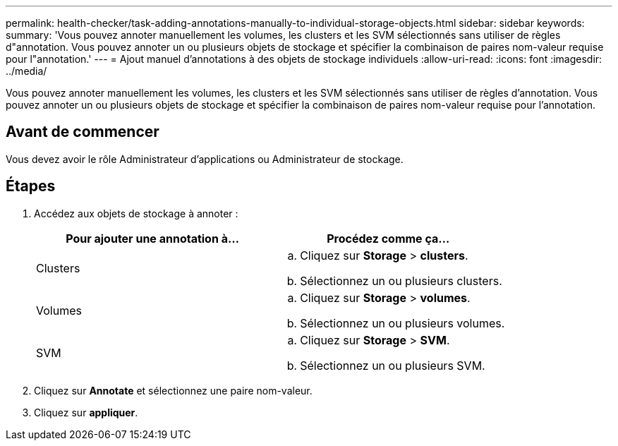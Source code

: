 ---
permalink: health-checker/task-adding-annotations-manually-to-individual-storage-objects.html 
sidebar: sidebar 
keywords:  
summary: 'Vous pouvez annoter manuellement les volumes, les clusters et les SVM sélectionnés sans utiliser de règles d"annotation. Vous pouvez annoter un ou plusieurs objets de stockage et spécifier la combinaison de paires nom-valeur requise pour l"annotation.' 
---
= Ajout manuel d'annotations à des objets de stockage individuels
:allow-uri-read: 
:icons: font
:imagesdir: ../media/


[role="lead"]
Vous pouvez annoter manuellement les volumes, les clusters et les SVM sélectionnés sans utiliser de règles d'annotation. Vous pouvez annoter un ou plusieurs objets de stockage et spécifier la combinaison de paires nom-valeur requise pour l'annotation.



== Avant de commencer

Vous devez avoir le rôle Administrateur d'applications ou Administrateur de stockage.



== Étapes

. Accédez aux objets de stockage à annoter :
+
[cols="1a,1a"]
|===
| Pour ajouter une annotation à... | Procédez comme ça... 


 a| 
Clusters
 a| 
.. Cliquez sur *Storage* > *clusters*.
.. Sélectionnez un ou plusieurs clusters.




 a| 
Volumes
 a| 
.. Cliquez sur *Storage* > *volumes*.
.. Sélectionnez un ou plusieurs volumes.




 a| 
SVM
 a| 
.. Cliquez sur *Storage* > *SVM*.
.. Sélectionnez un ou plusieurs SVM.


|===
. Cliquez sur *Annotate* et sélectionnez une paire nom-valeur.
. Cliquez sur *appliquer*.


